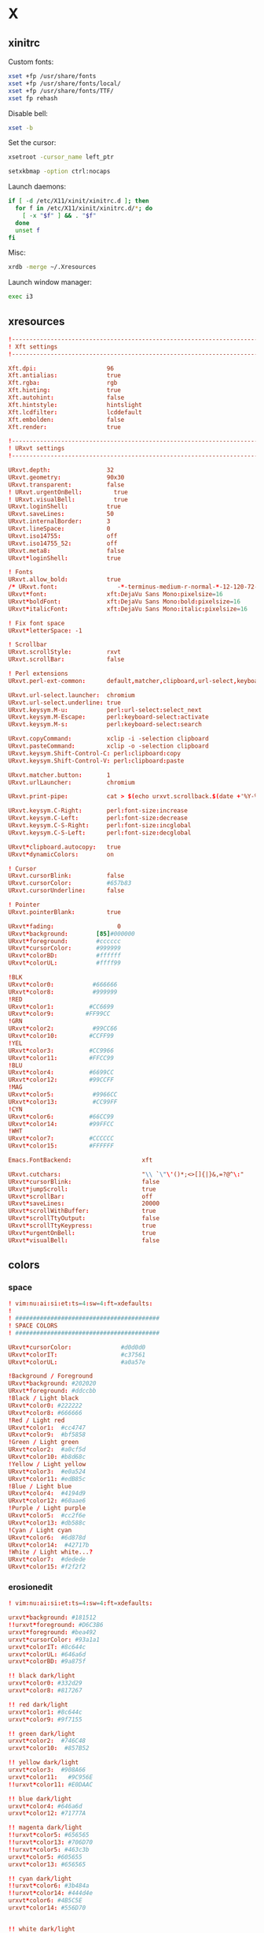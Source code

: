* X
** xinitrc
:PROPERTIES:
:tangle: ~/.xinitrc
:shebang: #!/bin/sh
:END:

Custom fonts:
#+BEGIN_SRC sh
  xset +fp /usr/share/fonts
  xset +fp /usr/share/fonts/local/
  xset +fp /usr/share/fonts/TTF/
  xset fp rehash
#+END_SRC

Disable bell:
#+BEGIN_SRC sh
  xset -b
#+END_SRC

Set the cursor:
#+BEGIN_SRC sh
  xsetroot -cursor_name left_ptr
#+END_SRC

#+BEGIN_SRC sh
  setxkbmap -option ctrl:nocaps
#+END_SRC

Launch daemons:
#+BEGIN_SRC sh
  if [ -d /etc/X11/xinit/xinitrc.d ]; then
    for f in /etc/X11/xinit/xinitrc.d/*; do
      [ -x "$f" ] && . "$f"
    done
    unset f
  fi
#+END_SRC

Misc:
#+BEGIN_SRC sh
  xrdb -merge ~/.Xresources
#+END_SRC

Launch window manager:
#+BEGIN_SRC sh
  exec i3
#+END_SRC
** xresources
:PROPERTIES:
:tangle: ~/.Xresources
:END:
#+BEGIN_SRC conf
  !-------------------------------------------------------------------------------
  ! Xft settings
  !-------------------------------------------------------------------------------
   
  Xft.dpi:                    96
  Xft.antialias:              true
  Xft.rgba:                   rgb
  Xft.hinting:                true
  Xft.autohint:               false
  Xft.hintstyle:              hintslight
  Xft.lcdfilter:              lcddefault
  Xft.embolden:               false
  Xft.render:                 true 

  !-------------------------------------------------------------------------------
  ! URxvt settings
  !-------------------------------------------------------------------------------
   
  URxvt.depth:                32
  URxvt.geometry:             90x30
  URxvt.transparent:          false
  ! URxvt.urgentOnBell:         true
  ! URxvt.visualBell:           true
  URxvt.loginShell:           true
  URxvt.saveLines:            50
  URxvt.internalBorder:       3
  URxvt.lineSpace:            0
  URxvt.iso14755:             off
  URxvt.iso14755_52:          off
  URxvt.meta8:                false
  URxvt*loginShell:           true
     
  ! Fonts
  URxvt.allow_bold:           true
  /* URxvt.font:                 -*-terminus-medium-r-normal-*-12-120-72-72-c-60-iso8859-1 */
  URxvt*font:                 xft:DejaVu Sans Mono:pixelsize=16
  URxvt*boldFont:             xft:DejaVu Sans Mono:bold:pixelsize=16
  URxvt*italicFont:           xft:DejaVu Sans Mono:italic:pixelsize=16
   
  ! Fix font space
  URxvt*letterSpace: -1
   
  ! Scrollbar
  URxvt.scrollStyle:          rxvt
  URxvt.scrollBar:            false
   
  ! Perl extensions
  URxvt.perl-ext-common:      default,matcher,clipboard,url-select,keyboard-select

  URxvt.url-select.launcher:  chromium
  URxvt.url-select.underline: true
  URxvt.keysym.M-u:           perl:url-select:select_next
  URxvt.keysym.M-Escape:      perl:keyboard-select:activate
  URxvt.keysym.M-s:           perl:keyboard-select:search

  URxvt.copyCommand:          xclip -i -selection clipboard
  URxvt.pasteCommand:         xclip -o -selection clipboard
  URxvt.keysym.Shift-Control-C: perl:clipboard:copy
  URxvt.keysym.Shift-Control-V: perl:clipboard:paste

  URxvt.matcher.button:       1
  URxvt.urlLauncher:          chromium
   
  URxvt.print-pipe:           cat > $(echo urxvt.scrollback.$(date +'%Y-%m-%d.%H_%m_%S'))

  URxvt.keysym.C-Right:       perl:font-size:increase
  URxvt.keysym.C-Left:        perl:font-size:decrease
  URxvt.keysym.C-S-Right:     perl:font-size:incglobal
  URxvt.keysym.C-S-Left:      perl:font-size:decglobal

  URxvt*clipboard.autocopy:   true
  URxvt*dynamicColors:        on

  ! Cursor
  URxvt.cursorBlink:          false
  URxvt.cursorColor:          #657b83
  URxvt.cursorUnderline:      false
   
  ! Pointer
  URxvt.pointerBlank:         true

  URxvt*fading:                  0
  URxvt*background:        [85]#000000
  URxvt*foreground:        #cccccc
  URxvt*cursorColor:       #999999
  URxvt*colorBD:           #ffffff
  URxvt*colorUL:           #ffff99

  !BLK
  URxvt*color0:           #666666
  URxvt*color8:           #999999
  !RED
  URxvt*color1:          #CC6699
  URxvt*color9:         #FF99CC
  !GRN
  URxvt*color2:           #99CC66
  URxvt*color10:         #CCFF99
  !YEL
  URxvt*color3:          #CC9966
  URxvt*color11:         #FFCC99
  !BLU
  URxvt*color4:          #6699CC
  URxvt*color12:         #99CCFF
  !MAG
  URxvt*color5:           #9966CC
  URxvt*color13:          #CC99FF
  !CYN
  URxvt*color6:          #66CC99
  URxvt*color14:         #99FFCC
  !WHT
  URxvt*color7:          #CCCCCC
  URxvt*color15:         #FFFFFF

  Emacs.FontBackend:                    xft

  URxvt.cutchars:                       "\\ `\"\'()*;<>[]{|}&,=?@^\:"
  URxvt*cursorBlink:                    false
  URxvt*jumpScroll:                     true
  URxvt*scrollBar:                      off
  URxvt*saveLines:                      20000
  URxvt*scrollWithBuffer:               true
  URxvt*scrollTtyOutput:                false
  URxvt*scrollTtyKeypress:              true
  URxvt*urgentOnBell:                   true
  URxvt*visualBell:                     false
#+END_SRC
** colors
*** space
:PROPERTIES:
:tangle: ~/.colors/space
:mkdirp: true
:END:
#+BEGIN_SRC conf
  ! vim:nu:ai:si:et:ts=4:sw=4:ft=xdefaults:
  !
  ! #########################################
  ! SPACE COLORS
  ! #########################################
  
  URxvt*cursorColor:              #d0d0d0
  URxvt*colorIT:                  #c37561
  URxvt*colorUL:                  #a0a57e
  
  !Background / Foreground
  URxvt*background: #202020
  URxvt*foreground: #ddccbb
  !Black / Light black
  URxvt*color0: #222222
  URxvt*color8: #666666
  !Red / Light red
  URxvt*color1:  #cc4747
  URxvt*color9:  #bf5858
  !Green / Light green
  URxvt*color2:  #a0cf5d
  URxvt*color10: #b8d68c
  !Yellow / Light yellow
  URxvt*color3:  #e0a524
  URxvt*color11: #edB85c
  !Blue / Light blue
  URxvt*color4:  #4194d9
  URxvt*color12: #60aae6
  !Purple / Light purple
  URxvt*color5:  #cc2f6e
  URxvt*color13: #db588c
  !Cyan / Light cyan
  URxvt*color6:  #6d878d
  URxvt*color14:  #42717b
  !White / Light white...?
  URxvt*color7:  #dedede
  URxvt*color15: #f2f2f2
#+END_SRC
*** erosionedit
:PROPERTIES:
:tangle: ~/.colors/erosionedit
:END:
#+BEGIN_SRC conf
  ! vim:nu:ai:si:et:ts=4:sw=4:ft=xdefaults:
  
  urxvt*background: #181512
  !!urxvt*foreground: #D6C3B6
  urxvt*foreground: #bea492
  urxvt*cursorColor: #93a1a1
  urxvt*colorIT: #8c644c
  urxvt*colorUL: #646a6d
  urxvt*colorBD: #9a875f
  
  !! black dark/light
  urxvt*color0: #332d29
  urxvt*color8: #817267
  
  !! red dark/light
  urxvt*color1: #8c644c
  urxvt*color9: #9f7155
  
  !! green dark/light
  urxvt*color2:  #746C48
  urxvt*color10:  #857B52
  
  !! yellow dark/light
  urxvt*color3:  #908A66
  urxvt*color11:   #9C956E
  !!urxvt*color11: #E0DAAC
  
  !! blue dark/light
  urxvt*color4: #646a6d
  urxvt*color12: #71777A
  
  !! magenta dark/light
  !!urxvt*color5: #656565
  !!urxvt*color13: #706D70
  !!urxvt*color5: #463c3b
  urxvt*color5: #605655
  urxvt*color13: #656565
  
  !! cyan dark/light
  !!urxvt*color6: #3b484a
  !!urxvt*color14: #444d4e
  urxvt*color6: #4B5C5E
  urxvt*color14: #556D70
  
  
  !! white dark/light
  urxvt*color7: #504339
  urxvt*color15: #9a875f
#+END_SRC
